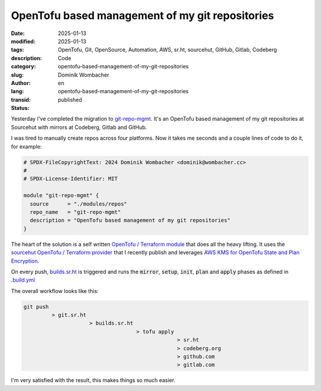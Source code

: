 .. SPDX-FileCopyrightText: 2025 Dominik Wombacher <dominik@wombacher.cc>
..
.. SPDX-License-Identifier: CC-BY-SA-4.0

OpenTofu based management of my git repositories
################################################

:date: 2025-01-13
:modified: 2025-01-13
:tags: OpenTofu, Git, OpenSource, Automation, AWS, sr.ht, sourcehut, GitHub, Gitlab, Codeberg
:description:
:category: Code
:slug: opentofu-based-management-of-my-git-repositories
:author: Dominik Wombacher
:lang: en
:transid: opentofu-based-management-of-my-git-repositories
:status: published

Yesterday I've completed the migration to
`git-repo-mgmt <https://git.sr.ht/~wombelix/git-repo-mgmt>`_.
It's an OpenTofu based management of my git repositories at
Sourcehut with mirrors at Codeberg, Gitlab and GitHub.

I was tired to manually create repos across four platforms.
Now it takes me seconds and a couple lines of code to do it, for example:

.. code::

    # SPDX-FileCopyrightText: 2024 Dominik Wombacher <dominik@wombacher.cc>
    #
    # SPDX-License-Identifier: MIT

    module "git-repo-mgmt" {
      source      = "./modules/repos"
      repo_name   = "git-repo-mgmt"
      description = "OpenTofu based management of my git repositories"
    }

The heart of the solution is a self written
`OpenTofu / Terraform module <https://git.sr.ht/~wombelix/git-repo-mgmt/tree/main/item/modules/repos>`_
that does all the heavy lifting. It uses the
`sourcehut OpenTofu / Terraform provider <{filename}/posts/2024/release-sourcehut-srht-opentofu-terraform-provider-and-go-library_en.rst>`_
that I recently publish and leverages
`AWS KMS for OpenTofu State and Plan Encryption <{filename}/posts/2024/opentofu-state-and-plan-encryption-with-aws-kms_en.rst>`_.

On every push, `builds.sr.ht <https://builds.sr.ht>`_ is triggered and runs the :code:`mirror`, :code:`setup`, :code:`init`, :code:`plan`
and :code:`apply` phases as defined in `.build.yml <https://git.sr.ht/~wombelix/git-repo-mgmt/tree/main/item/.build.yml>`_

The overall workflow looks like this:

.. code::

    git push
             > git.sr.ht
                         > builds.sr.ht
                                        > tofu apply
                                                     > sr.ht
                                                     > codeberg.org
                                                     > github.com
                                                     > gitlab.com

I'm very satisfied with the result, this makes things so much easier.
